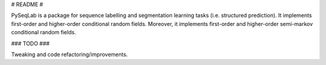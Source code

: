 # README #

PySeqLab is a package for sequence labelling and segmentation learning tasks (i.e. structured prediction). It implements first-order and higher-order conditional random fields. Moreover, it implements first-order and higher-order semi-markov conditional random fields. 

### TODO ###

Tweaking and code refactoring/improvements.